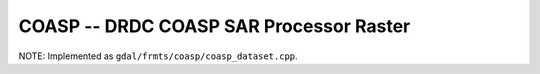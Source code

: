 .. _raster.coasp:

================================================================================
COASP --  DRDC COASP SAR Processor Raster
================================================================================

.. shortname:: COASP

.. built_in_by_default::

NOTE: Implemented as ``gdal/frmts/coasp/coasp_dataset.cpp``.


